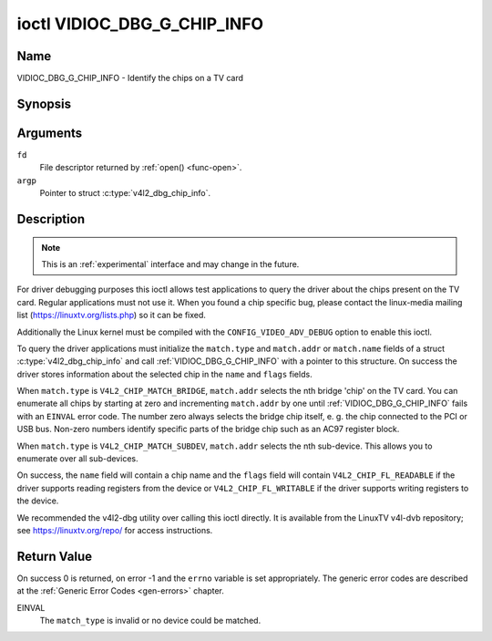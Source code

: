 .. -*- coding: utf-8; mode: rst -*-

.. _VIDIOC_DBG_G_CHIP_INFO:

****************************
ioctl VIDIOC_DBG_G_CHIP_INFO
****************************

Name
====

VIDIOC_DBG_G_CHIP_INFO - Identify the chips on a TV card


Synopsis
========

.. c:function:: int ioctl( int fd, VIDIOC_DBG_G_CHIP_INFO, struct v4l2_dbg_chip_info *argp )
    :name: VIDIOC_DBG_G_CHIP_INFO


Arguments
=========

``fd``
    File descriptor returned by :ref:`open() <func-open>`.

``argp``
    Pointer to struct :c:type:`v4l2_dbg_chip_info`.


Description
===========

.. note::

    This is an :ref:`experimental` interface and may
    change in the future.

For driver debugging purposes this ioctl allows test applications to
query the driver about the chips present on the TV card. Regular
applications must not use it. When you found a chip specific bug, please
contact the linux-media mailing list
(`https://linuxtv.org/lists.php <https://linuxtv.org/lists.php>`__)
so it can be fixed.

Additionally the Linux kernel must be compiled with the
``CONFIG_VIDEO_ADV_DEBUG`` option to enable this ioctl.

To query the driver applications must initialize the ``match.type`` and
``match.addr`` or ``match.name`` fields of a struct
:c:type:`v4l2_dbg_chip_info` and call
:ref:`VIDIOC_DBG_G_CHIP_INFO` with a pointer to this structure. On success
the driver stores information about the selected chip in the ``name``
and ``flags`` fields.

When ``match.type`` is ``V4L2_CHIP_MATCH_BRIDGE``, ``match.addr``
selects the nth bridge 'chip' on the TV card. You can enumerate all
chips by starting at zero and incrementing ``match.addr`` by one until
:ref:`VIDIOC_DBG_G_CHIP_INFO` fails with an ``EINVAL`` error code. The number
zero always selects the bridge chip itself, e. g. the chip connected to
the PCI or USB bus. Non-zero numbers identify specific parts of the
bridge chip such as an AC97 register block.

When ``match.type`` is ``V4L2_CHIP_MATCH_SUBDEV``, ``match.addr``
selects the nth sub-device. This allows you to enumerate over all
sub-devices.

On success, the ``name`` field will contain a chip name and the
``flags`` field will contain ``V4L2_CHIP_FL_READABLE`` if the driver
supports reading registers from the device or ``V4L2_CHIP_FL_WRITABLE``
if the driver supports writing registers to the device.

We recommended the v4l2-dbg utility over calling this ioctl directly. It
is available from the LinuxTV v4l-dvb repository; see
`https://linuxtv.org/repo/ <https://linuxtv.org/repo/>`__ for access
instructions.


.. tabularcolumns:: |p{3.5cm}|p{3.5cm}|p{3.5cm}|p{7.0cm}|

.. _name-v4l2-dbg-match:

.. flat-table:: struct v4l2_dbg_match
    :header-rows:  0
    :stub-columns: 0
    :widths:       1 1 1 2

    * - __u32
      - ``type``
      - See :ref:`name-chip-match-types` for a list of possible types.
    * - union
      - (anonymous)
    * -
      - __u32
      - ``addr``
      - Match a chip by this number, interpreted according to the ``type``
	field.
    * -
      - char
      - ``name[32]``
      - Match a chip by this name, interpreted according to the ``type``
	field. Currently unused.



.. tabularcolumns:: |p{4.4cm}|p{4.4cm}|p{8.7cm}|

.. c:type:: v4l2_dbg_chip_info

.. flat-table:: struct v4l2_dbg_chip_info
    :header-rows:  0
    :stub-columns: 0
    :widths:       1 1 2

    * - struct v4l2_dbg_match
      - ``match``
      - How to match the chip, see :ref:`name-v4l2-dbg-match`.
    * - char
      - ``name[32]``
      - The name of the chip.
    * - __u32
      - ``flags``
      - Set by the driver. If ``V4L2_CHIP_FL_READABLE`` is set, then the
	driver supports reading registers from the device. If
	``V4L2_CHIP_FL_WRITABLE`` is set, then it supports writing
	registers.
    * - __u32
      - ``reserved[8]``
      - Reserved fields, both application and driver must set these to 0.



.. tabularcolumns:: |p{6.6cm}|p{2.2cm}|p{8.7cm}|

.. _name-chip-match-types:

.. flat-table:: Chip Match Types
    :header-rows:  0
    :stub-columns: 0
    :widths:       3 1 4

    * - ``V4L2_CHIP_MATCH_BRIDGE``
      - 0
      - Match the nth chip on the card, zero for the bridge chip. Does not
	match sub-devices.
    * - ``V4L2_CHIP_MATCH_SUBDEV``
      - 4
      - Match the nth sub-device.


Return Value
============

On success 0 is returned, on error -1 and the ``errno`` variable is set
appropriately. The generic error codes are described at the
:ref:`Generic Error Codes <gen-errors>` chapter.

EINVAL
    The ``match_type`` is invalid or no device could be matched.
